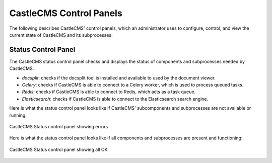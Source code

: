 CastleCMS Control Panels
========================

The following describes CastleCMS' control panels, which an administrator uses to configure, control, and view the
current state of CastleCMS and its subprocesses.

Status Control Panel
--------------------
The CastleCMS status control panel checks and displays the status of components and subprocesses needed by CastleCMS.

- `docsplit`: checks if the docsplit tool is installed and available to used by the document viewer.

- `Celery`: checks if CastleCMS is able to connect to a Celery worker, which is used to process queued tasks.

- `Redis`: checks if CastleCMS is able to connect to Redis, which acts as a task queue.

- `Elasticsearch`: checks if CastleCMS is able to connect to the Elasticsearch search engine.

Here is what the status control panel looks like if CastleCMS' subcomponents and subprocesses are not available or running:

.. figure:: castlecms_status_errors.jpg
   :align: center

   CastleCMS Status control panel showing errors

Here is what the status control panel looks like if all components and subprocesses are present and functioning:

.. figure:: castlecms_status_ok.jpg
   :align: center

   CastleCMS Status control panel showing all OK
